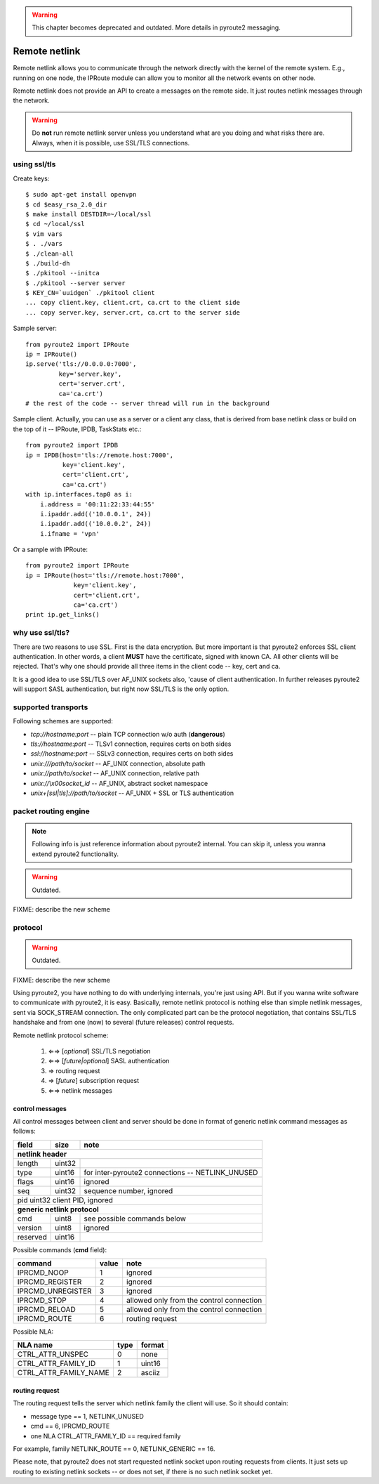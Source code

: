 .. remote:

.. warning::
    This chapter becomes deprecated and outdated. More
    details in pyroute2 messaging.

Remote netlink
==============

Remote netlink allows you to communicate through the network
directly with the kernel of the remote system. E.g., running
on one node, the IPRoute module can allow you to monitor all
the network events on other node.

Remote netlink does not provide an API to create a messages on
the remote side. It just routes netlink messages through the
network.

.. warning::
    Do **not** run remote netlink server unless you understand
    what are you doing and what risks there are. Always, when
    it is possible, use SSL/TLS connections.

using ssl/tls
-------------

Create keys::

    $ sudo apt-get install openvpn
    $ cd $easy_rsa_2.0_dir
    $ make install DESTDIR=~/local/ssl
    $ cd ~/local/ssl
    $ vim vars
    $ . ./vars
    $ ./clean-all
    $ ./build-dh
    $ ./pkitool --initca
    $ ./pkitool --server server
    $ KEY_CN=`uuidgen` ./pkitool client
    ... copy client.key, client.crt, ca.crt to the client side
    ... copy server.key, server.crt, ca.crt to the server side

Sample server::

    from pyroute2 import IPRoute
    ip = IPRoute()
    ip.serve('tls://0.0.0.0:7000',
             key='server.key',
             cert='server.crt',
             ca='ca.crt')
    # the rest of the code -- server thread will run in the background

Sample client. Actually, you can use as a server or a client any
class, that is derived from base netlink class or build on the top
of it -- IPRoute, IPDB, TaskStats etc.::

    from pyroute2 import IPDB
    ip = IPDB(host='tls://remote.host:7000',
              key='client.key',
              cert='client.crt',
              ca='ca.crt')
    with ip.interfaces.tap0 as i:
        i.address = '00:11:22:33:44:55'
        i.ipaddr.add(('10.0.0.1', 24))
        i.ipaddr.add(('10.0.0.2', 24))
        i.ifname = 'vpn'

Or a sample with IPRoute::

    from pyroute2 import IPRoute
    ip = IPRoute(host='tls://remote.host:7000',
                 key='client.key',
                 cert='client.crt',
                 ca='ca.crt')
    print ip.get_links()

why use ssl/tls?
----------------

There are two reasons to use SSL. First is the data encryption. But
more important is that pyroute2 enforces SSL client authentication.
In other words, a client **MUST** have the certificate, signed with
known CA. All other clients will be rejected. That's why one should
provide all three items in the client code -- key, cert and ca.

It is a good idea to use SSL/TLS over AF_UNIX sockets also, 'cause
of client authentication. In further releases pyroute2 will support
SASL authentication, but right now SSL/TLS is the only option.

supported transports
--------------------

Following schemes are supported:

* `tcp://hostname:port` -- plain TCP connection w/o auth (**dangerous**)
* `tls://hostname:port` -- TLSv1 connection, requires certs on both sides
* `ssl://hostname:port` -- SSLv3 connection, requires certs on both sides
* `unix:///path/to/socket` -- AF_UNIX connection, absolute path
* `unix://path/to/socket` -- AF_UNIX connection, relative path
* `unix://\\x00socket_id` -- AF_UNIX, abstract socket namespace
* `unix+[ssl|tls]://path/to/socket` -- AF_UNIX + SSL or TLS authentication

packet routing engine
---------------------

.. note::
    Following info is just reference information about pyroute2
    internal. You can skip it, unless you wanna extend pyroute2
    functionality.

.. warning::
    Outdated.

FIXME: describe the new scheme

protocol
--------

.. warning::
    Outdated.

FIXME: describe the new scheme

Using pyroute2, you have nothing to do with underlying internals,
you're just using API. But if you wanna write software to
communicate with pyroute2, it is easy. Basically, remote netlink
protocol is nothing else than simple netlink messages, sent via
SOCK_STREAM connection. The only complicated part can be the
protocol negotiation, that contains SSL/TLS handshake and from
one (now) to several (future releases) control requests.

Remote netlink protocol scheme:

    1. ⇐⇒ [*optional*] SSL/TLS negotiation
    2. ⇐⇒ [*future|optional*] SASL authentication
    3.  ⇒ routing request
    4.  ⇒ [*future*] subscription request
    5. ⇐⇒ netlink messages

control messages
++++++++++++++++

All control messages between client and server should be done
in format of generic netlink command messages as follows:

========    ======  ================================================
field       size    note
========    ======  ================================================
**netlink header**
--------------------------------------------------------------------
length      uint32
type        uint16  for inter-pyroute2 connections -- NETLINK_UNUSED
flags       uint16  ignored
seq         uint32  sequence number, ignored
pid         uint32  client PID, ignored
--------------------------------------------------------------------
**generic netlink protocol**
--------------------------------------------------------------------
cmd         uint8   see possible commands below
version     uint8   ignored
reserved    uint16
========    ======  ================================================

Possible commands (**cmd** field):

=================   =====   ========================================
command             value   note
=================   =====   ========================================
IPRCMD_NOOP         1       ignored
IPRCMD_REGISTER     2       ignored
IPRCMD_UNREGISTER   3       ignored
IPRCMD_STOP         4       allowed only from the control connection
IPRCMD_RELOAD       5       allowed only from the control connection
IPRCMD_ROUTE        6       routing request
=================   =====   ========================================

Possible NLA:

=====================   ====    ====================================
NLA name                type    format
=====================   ====    ====================================
CTRL_ATTR_UNSPEC        0       none
CTRL_ATTR_FAMILY_ID     1       uint16
CTRL_ATTR_FAMILY_NAME   2       asciiz
=====================   ====    ====================================

routing request
+++++++++++++++

The routing request tells the server which netlink family the client
will use. So it should contain:

* message type == 1, NETLINK_UNUSED
* cmd == 6, IPRCMD_ROUTE
* one NLA CTRL_ATTR_FAMILY_ID == required family

For example, family NETLINK_ROUTE == 0, NETLINK_GENERIC == 16.

Please note, that pyroute2 does not start requested netlink socket
upon routing requests from clients. It just sets up routing to
existing netlink sockets -- or does not set, if there is no such
netlink socket yet.
